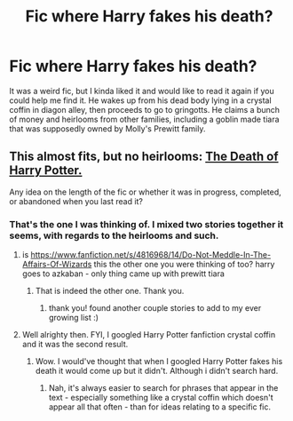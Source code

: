 #+TITLE: Fic where Harry fakes his death?

* Fic where Harry fakes his death?
:PROPERTIES:
:Author: whalesftw
:Score: 5
:DateUnix: 1405396380.0
:DateShort: 2014-Jul-15
:FlairText: Request
:END:
It was a weird fic, but I kinda liked it and would like to read it again if you could help me find it. He wakes up from his dead body lying in a crystal coffin in diagon alley, then proceeds to go to gringotts. He claims a bunch of money and heirlooms from other families, including a goblin made tiara that was supposedly owned by Molly's Prewitt family.


** This almost fits, but no heirlooms: [[https://www.fanfiction.net/s/6590860/1/The-death-of-Harry-Potter][The Death of Harry Potter.]]

Any idea on the length of the fic or whether it was in progress, completed, or abandoned when you last read it?
:PROPERTIES:
:Author: GrinningJest3r
:Score: 2
:DateUnix: 1405406834.0
:DateShort: 2014-Jul-15
:END:

*** That's the one I was thinking of. I mixed two stories together it seems, with regards to the heirlooms and such.
:PROPERTIES:
:Author: whalesftw
:Score: 2
:DateUnix: 1405408285.0
:DateShort: 2014-Jul-15
:END:

**** is [[https://www.fanfiction.net/s/4816968/14/Do-Not-Meddle-In-The-Affairs-Of-Wizards]] this the other one you were thinking of too? harry goes to azkaban - only thing came up with prewitt tiara
:PROPERTIES:
:Score: 3
:DateUnix: 1405409972.0
:DateShort: 2014-Jul-15
:END:

***** That is indeed the other one. Thank you.
:PROPERTIES:
:Author: whalesftw
:Score: 1
:DateUnix: 1405410232.0
:DateShort: 2014-Jul-15
:END:

****** thank you! found another couple stories to add to my ever growing list :)
:PROPERTIES:
:Score: 2
:DateUnix: 1405410558.0
:DateShort: 2014-Jul-15
:END:


**** Well alrighty then. FYI, I googled Harry Potter fanfiction crystal coffin and it was the second result.
:PROPERTIES:
:Author: GrinningJest3r
:Score: 0
:DateUnix: 1405409568.0
:DateShort: 2014-Jul-15
:END:

***** Wow. I would've thought that when I googled Harry Potter fakes his death it would come up but it didn't. Although i didn't search hard.
:PROPERTIES:
:Author: whalesftw
:Score: 1
:DateUnix: 1405409665.0
:DateShort: 2014-Jul-15
:END:

****** Nah, it's always easier to search for phrases that appear in the text - especially something like a crystal coffin which doesn't appear all that often - than for ideas relating to a specific fic.
:PROPERTIES:
:Author: GrinningJest3r
:Score: 2
:DateUnix: 1405410693.0
:DateShort: 2014-Jul-15
:END:
